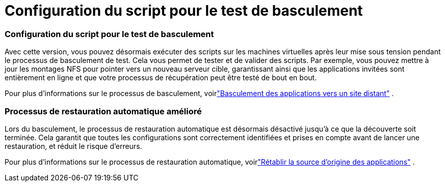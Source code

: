 = Configuration du script pour le test de basculement
:allow-uri-read: 




=== Configuration du script pour le test de basculement

Avec cette version, vous pouvez désormais exécuter des scripts sur les machines virtuelles après leur mise sous tension pendant le processus de basculement de test.  Cela vous permet de tester et de valider des scripts.  Par exemple, vous pouvez mettre à jour les montages NFS pour pointer vers un nouveau serveur cible, garantissant ainsi que les applications invitées sont entièrement en ligne et que votre processus de récupération peut être testé de bout en bout.

Pour plus d'informations sur le processus de basculement, voirlink:https://docs.netapp.com/us-en/bluexp-disaster-recovery/use/failover.html["Basculement des applications vers un site distant"] .



=== Processus de restauration automatique amélioré

Lors du basculement, le processus de restauration automatique est désormais désactivé jusqu'à ce que la découverte soit terminée.  Cela garantit que toutes les configurations sont correctement identifiées et prises en compte avant de lancer une restauration, et réduit le risque d'erreurs.

Pour plus d'informations sur le processus de restauration automatique, voirlink:https://docs.netapp.com/us-en/bluexp-disaster-recovery/use/failback.html["Rétablir la source d'origine des applications"] .
